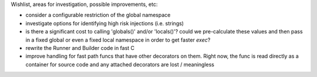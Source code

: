 Wishlist, areas for investigation, possible improvements, etc:

* consider a configurable restriction of the global namespace
* investigate options for identifying high risk injections (i.e. strings)
* is there a significant cost to calling 'globals()' and/or 'locals()'? could we pre-calculate these
  values and then pass in a fixed global or even a fixed local namespace in order to get faster `exec`?
* rewrite the Runner and Builder code in fast C
* improve handling for fast path funcs that have other decorators on them. Right now, the func is read directly as a
  container for source code and any attached decorators are lost / meaningless
